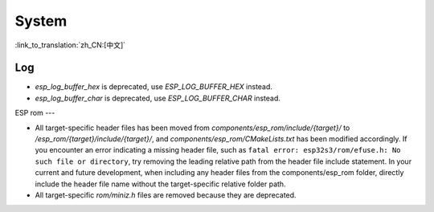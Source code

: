System
======

:link_to_translation:`zh_CN:[中文]`

Log
---

- `esp_log_buffer_hex` is deprecated, use `ESP_LOG_BUFFER_HEX` instead.
- `esp_log_buffer_char` is deprecated, use `ESP_LOG_BUFFER_CHAR` instead.

ESP rom
---

- All target-specific header files has been moved from `components/esp_rom/include/{target}/` to `/esp_rom/{target}/include/{target}/`, and `components/esp_rom/CMakeLists.txt` has been modified accordingly. If you encounter an error indicating a missing header file, such as ``fatal error: esp32s3/rom/efuse.h: No such file or directory``, try removing the leading relative path from the header file include statement. In your current and future development, when including any header files from the components/esp_rom folder, directly include the header file name without the target-specific relative folder path.
- All target-specific `rom/miniz.h` files are removed because they are deprecated.

